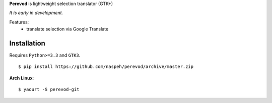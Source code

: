 **Perevod** is lightweight selection translator (GTK+)

*It is early in development.*

Features:
 - translate selection via Google Translate

Installation
------------
Requires ``Python>=3.3`` and ``GTK3``.

::

    $ pip install https://github.com/naspeh/perevod/archive/master.zip


**Arch Linux**::

    $ yaourt -S perevod-git

